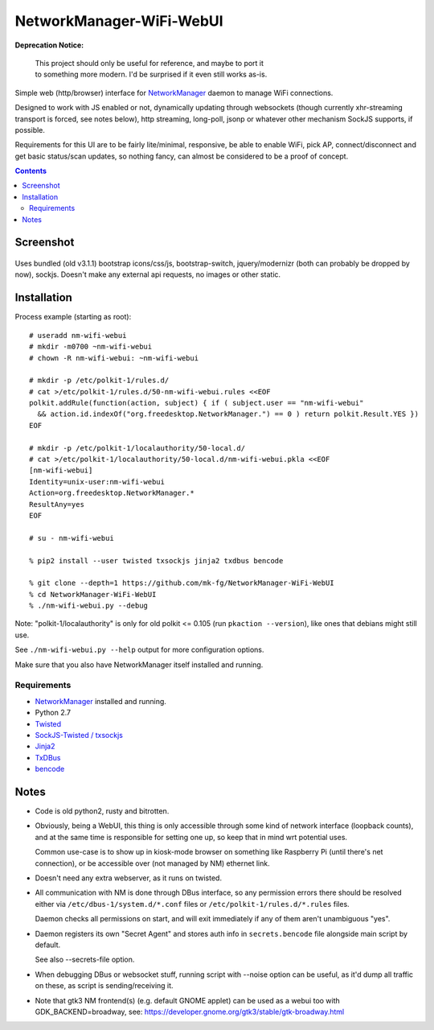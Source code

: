 NetworkManager-WiFi-WebUI
=========================

**Deprecation Notice:**

  | This project should only be useful for reference, and maybe to port it
  | to something more modern. I'd be surprised if it even still works as-is.

Simple web (http/browser) interface for `NetworkManager
<https://wiki.gnome.org/Projects/NetworkManager>`_ daemon to manage WiFi
connections.

Designed to work with JS enabled or not, dynamically updating through websockets
(though currently xhr-streaming transport is forced, see notes below), http
streaming, long-poll, jsonp or whatever other mechanism SockJS supports, if
possible.

Requirements for this UI are to be fairly lite/minimal, responsive, be able to
enable WiFi, pick AP, connect/disconnect and get basic status/scan updates,
so nothing fancy, can almost be considered to be a proof of concept.

.. contents::
  :backlinks: none


Screenshot
----------

.. figure:: https://raw.githubusercontent.com/mk-fg/NetworkManager-WiFi-WebUI/master/doc/nm-wifi-webui.jpg
   :alt: nm-wifi-webui interface looks

Uses bundled (old v3.1.1) bootstrap icons/css/js, bootstrap-switch,
jquery/modernizr (both can probably be dropped by now), sockjs.
Doesn't make any external api requests, no images or other static.


Installation
------------

Process example (starting as root)::

  # useradd nm-wifi-webui
  # mkdir -m0700 ~nm-wifi-webui
  # chown -R nm-wifi-webui: ~nm-wifi-webui

  # mkdir -p /etc/polkit-1/rules.d/
  # cat >/etc/polkit-1/rules.d/50-nm-wifi-webui.rules <<EOF
  polkit.addRule(function(action, subject) { if ( subject.user == "nm-wifi-webui"
    && action.id.indexOf("org.freedesktop.NetworkManager.") == 0 ) return polkit.Result.YES })
  EOF

  # mkdir -p /etc/polkit-1/localauthority/50-local.d/
  # cat >/etc/polkit-1/localauthority/50-local.d/nm-wifi-webui.pkla <<EOF
  [nm-wifi-webui]
  Identity=unix-user:nm-wifi-webui
  Action=org.freedesktop.NetworkManager.*
  ResultAny=yes
  EOF

  # su - nm-wifi-webui

  % pip2 install --user twisted txsockjs jinja2 txdbus bencode

  % git clone --depth=1 https://github.com/mk-fg/NetworkManager-WiFi-WebUI
  % cd NetworkManager-WiFi-WebUI
  % ./nm-wifi-webui.py --debug

Note: "polkit-1/localauthority" is only for old polkit <= 0.105 (run ``pkaction
--version``), like ones that debians might still use.

See ``./nm-wifi-webui.py --help`` output for more configuration options.

Make sure that you also have NetworkManager itself installed and running.


Requirements
````````````

* `NetworkManager <https://wiki.gnome.org/Projects/NetworkManager>`_ installed and running.
* Python 2.7
* `Twisted <https://twistedmatrix.com/>`_
* `SockJS-Twisted / txsockjs <https://github.com/DesertBus/sockjs-twisted/>`_
* `Jinja2 <https://github.com/pallets/jinja>`_
* `TxDBus <https://github.com/cocagne/txdbus>`_
* `bencode <https://pypi.python.org/pypi/bencode/>`_


Notes
-----

* Code is old python2, rusty and bitrotten.

* Obviously, being a WebUI, this thing is only accessible through some kind of
  network interface (loopback counts), and at the same time is responsible for
  setting one up, so keep that in mind wrt potential uses.

  Common use-case is to show up in kiosk-mode browser on something like
  Raspberry Pi (until there's net connection), or be accessible over (not
  managed by NM) ethernet link.

* Doesn't need any extra webserver, as it runs on twisted.

* All communication with NM is done through DBus interface, so any permission
  errors there should be resolved either via ``/etc/dbus-1/system.d/*.conf``
  files or ``/etc/polkit-1/rules.d/*.rules`` files.

  Daemon checks all permissions on start, and will exit immediately if any of
  them aren't unambiguous "yes".

* Daemon registers its own "Secret Agent" and stores auth info in
  ``secrets.bencode`` file alongside main script by default.

  See also --secrets-file option.

* When debugging DBus or websocket stuff, running script with --noise option can
  be useful, as it'd dump all traffic on these, as script is sending/receiving it.

* Note that gtk3 NM frontend(s) (e.g. default GNOME applet) can be used as a
  webui too with GDK_BACKEND=broadway, see:
  https://developer.gnome.org/gtk3/stable/gtk-broadway.html
